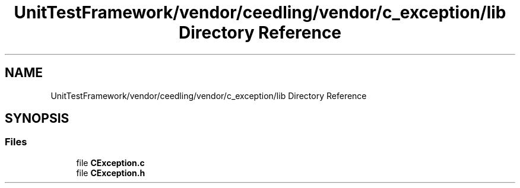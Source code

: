 .TH "UnitTestFramework/vendor/ceedling/vendor/c_exception/lib Directory Reference" 3 "Thu Nov 18 2021" "mpbTime" \" -*- nroff -*-
.ad l
.nh
.SH NAME
UnitTestFramework/vendor/ceedling/vendor/c_exception/lib Directory Reference
.SH SYNOPSIS
.br
.PP
.SS "Files"

.in +1c
.ti -1c
.RI "file \fBCException\&.c\fP"
.br
.ti -1c
.RI "file \fBCException\&.h\fP"
.br
.in -1c
